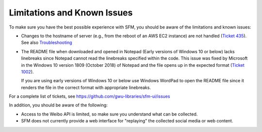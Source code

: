 ==============================
 Limitations and Known Issues
==============================

To make sure you have the best possible experience with SFM, you should be aware of the limitations and known issues:

* Changes to the hostname of server (e.g., from the reboot of an AWS EC2 instance) are not handled (`Ticket 435 <https://github.com/gwu-libraries/sfm-ui/issues/435>`_). See also `Troubleshooting <https://sfm.readthedocs.io/en/latest/troubleshooting.html>`_

* The README file when downloaded and opened in Notepad (Early versions of Windows 10 or below) lacks linebreaks since Notepad cannot read the linebreaks specified within the code.
  This issue was fixed by Microsoft in the Windows 10 version 1809 (October 2018) of Notepad and the file opens up in the expected format (`Ticket 1002 <https://github.com/gwu-libraries/sfm-ui/issues/1002>`_).

  If you are using early versions of Windows 10 or below use Windows WordPad to open the README file since it renders the file in the correct format with appropriate linebreaks.

For a complete list of tickets, see https://github.com/gwu-libraries/sfm-ui/issues

In addition, you should be aware of the following:

* Access to the Weibo API is limited, so make sure you understand what can be collected.
* SFM does not currently provide a web interface for "replaying" the collected social media or web content.
